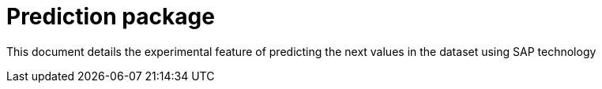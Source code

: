 = Prediction package

This document details the experimental feature of predicting the next values in the dataset using SAP technology